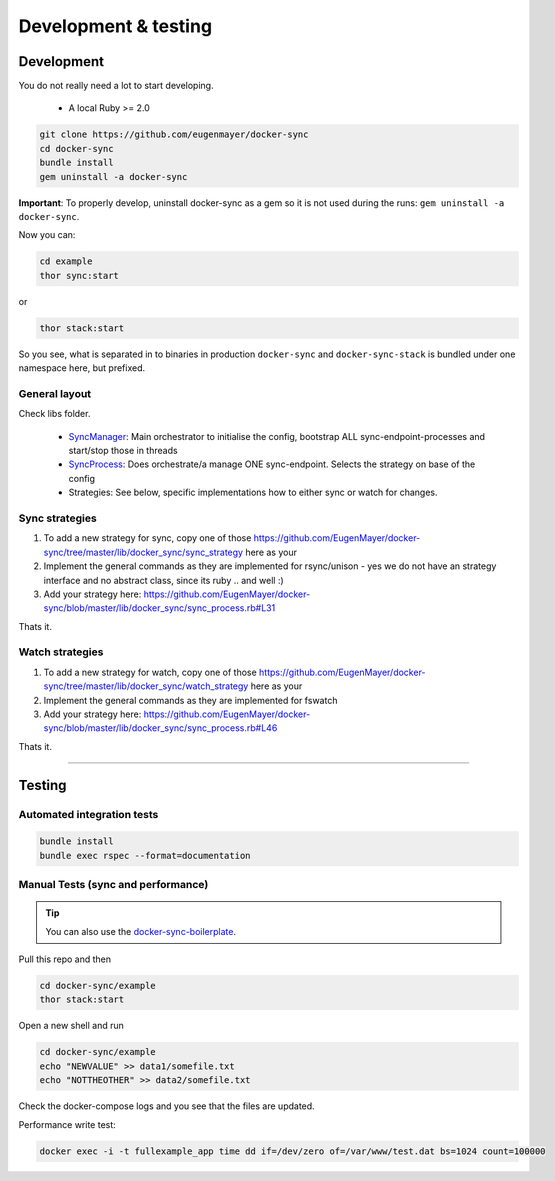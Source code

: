 *********************
Development & testing
*********************

Development
===========

You do not really need a lot to start developing.

 - A local Ruby >= 2.0

.. code-block:: shell

    git clone https://github.com/eugenmayer/docker-sync
    cd docker-sync
    bundle install
    gem uninstall -a docker-sync

**Important**: To properly develop, uninstall docker-sync as a gem so it is not used during the runs:
``gem uninstall -a docker-sync``.

Now you can:

.. code-block:: shell

    cd example
    thor sync:start

or

.. code-block:: shell

    thor stack:start

So you see, what is separated in to binaries in production ``docker-sync`` and ``docker-sync-stack`` is bundled under one namespace here, but prefixed.

General layout
--------------

Check libs folder.

 - SyncManager_: Main orchestrator to initialise the config, bootstrap ALL sync-endpoint-processes and start/stop those in threads
 - SyncProcess_: Does orchestrate/a manage ONE sync-endpoint. Selects the strategy on base of the config
 - Strategies: See below, specific implementations how to either sync or watch for changes.

.. _SyncManager: https://github.com/EugenMayer/docker-sync/blob/master/lib/docker_sync/sync_manager.rb
.. _SyncProcess: https://github.com/EugenMayer/docker-sync/blob/master/lib/docker_sync/sync_process.rb

Sync strategies
---------------

1. To add a new strategy for sync, copy one of those https://github.com/EugenMayer/docker-sync/tree/master/lib/docker_sync/sync_strategy here as your
2. Implement the general commands as they are implemented for rsync/unison - yes we do not have an strategy interface and no abstract class, since its ruby .. and well :)
3. Add your strategy here: https://github.com/EugenMayer/docker-sync/blob/master/lib/docker_sync/sync_process.rb#L31

Thats it.

Watch strategies
----------------

1. To add a new strategy for watch, copy one of those https://github.com/EugenMayer/docker-sync/tree/master/lib/docker_sync/watch_strategy here as your
2. Implement the general commands as they are implemented for fswatch
3. Add your strategy here: https://github.com/EugenMayer/docker-sync/blob/master/lib/docker_sync/sync_process.rb#L46

Thats it.

----

Testing
=======

Automated integration tests
---------------------------

.. code-block:: shell

    bundle install
    bundle exec rspec --format=documentation

Manual Tests (sync and performance)
-----------------------------------

.. tip::

    You can also use the docker-sync-boilerplate_.

Pull this repo and then

.. code-block:: shell

    cd docker-sync/example
    thor stack:start

Open a new shell and run

.. code-block:: shell

    cd docker-sync/example
    echo "NEWVALUE" >> data1/somefile.txt
    echo "NOTTHEOTHER" >> data2/somefile.txt

Check the docker-compose logs and you see that the files are updated.

Performance write test:

.. code-block:: shell

    docker exec -i -t fullexample_app time dd if=/dev/zero of=/var/www/test.dat bs=1024 count=100000

.. _docker-sync-boilerplate: https://github.com/EugenMayer/docker-sync-boilerplate
